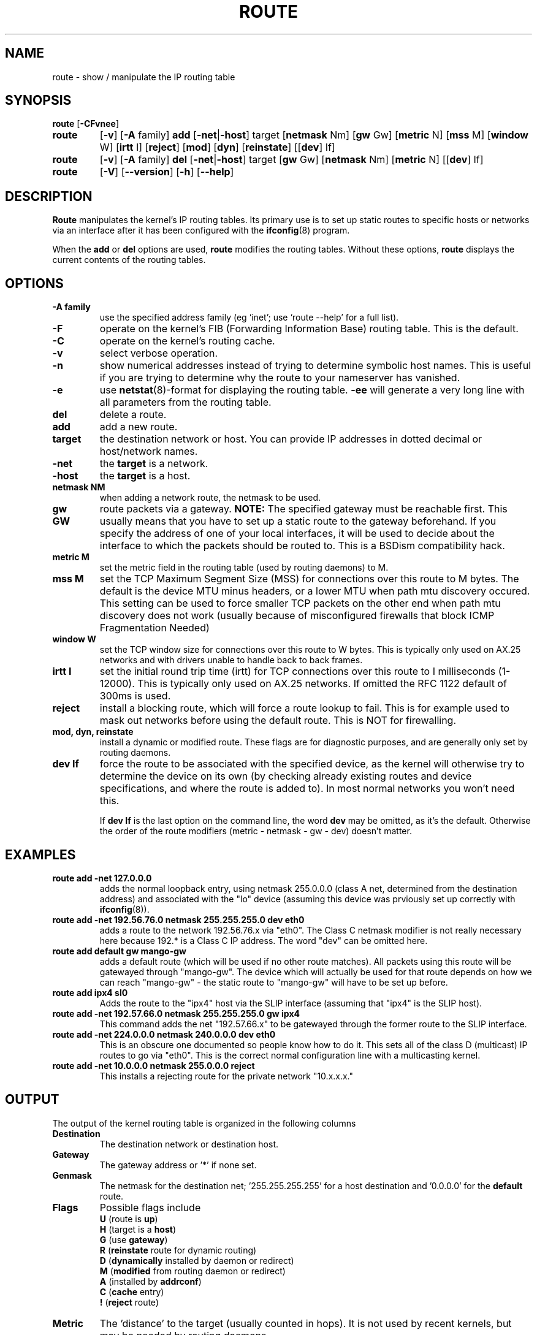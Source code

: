 .TH ROUTE 8 "2 January 2000" "net-tools" "Linux Programmer's Manual"
.SH NAME
route \- show / manipulate the IP routing table
.SH SYNOPSIS
.B route
.RB [ \-CFvnee ]
.TP
.B route 
.RB [ \-v ]
.RB [ \-A
family] 
.B add 
.RB [ \-net | \-host ] 
target 
.RB [ netmask 
Nm] 
.RB [ gw 
Gw] 
.RB [ metric 
N] 
.RB [ mss 
M] 
.RB [ window 
W] 
.RB [ irtt 
I]
.RB [ reject ]
.RB [ mod ]
.RB [ dyn ] 
.RB [ reinstate ] 
.RB [[ dev ] 
If]
.TP
.B route 
.RB [ \-v ] 
.RB [ \-A
family]
.B del 
.RB [ \-net | \-host ] 
target 
.RB [ gw 
Gw] 
.RB [ netmask 
Nm] 
.RB [ metric 
N] 
.RB [[ dev ]
If]
.TP
.B route 
.RB [ \-V ] 
.RB [ \-\-version ]
.RB [ \-h ]
.RB [ \--help ]
.SH DESCRIPTION
.B Route
manipulates the kernel's IP routing tables.  Its primary use is to set
up static routes to specific hosts or networks via an interface after
it has been configured with the
.BR ifconfig (8)
program.

When the
.B add
or
.B del
options are used,
.B route
modifies the routing tables.  Without these options,
.B route
displays the current contents of the routing tables.

.SH OPTIONS
.TP
.B \-A family
use the specified address family (eg `inet'; use `route --help' for a full 
list).

.TP 
.B -F
operate on the kernel's FIB (Forwarding Information Base) routing
table. 
This is the default.
.TP 
.B -C
operate on the kernel's routing cache.

.TP
.B \-v
select verbose operation.
.TP
.B \-n
show numerical addresses instead of trying to determine symbolic host
names. This is useful if you are trying to determine why the route to your
nameserver has vanished.
.TP
.B \-e
use
.BR netstat (8)-format
for displaying the routing table.
.B \-ee 
will generate a very long line with all parameters from the routing table.

.TP
.B del
delete a route.
.TP 
.B add 
add a new route.
.TP
.B target
the destination network or host. You can provide IP addresses in dotted
decimal or host/network names.
.TP
.B \-net
the
.B target
is a network.
.TP
.B -host
the
.B target 
is a host.
.TP
.B netmask NM
when adding a network route, the netmask to be used.
.TP
.B gw GW
route packets via a gateway.
.B NOTE:
The specified gateway must be reachable first. This usually means that
you have to set up a static route to the gateway beforehand. If you specify
the address of one of your local interfaces, it will be used to decide about
the interface to which the packets should be routed to. This is a BSDism
compatibility hack.
.TP
.B metric M
set the metric field in the routing table (used by routing daemons) to M.
.TP 
.B mss M
set the TCP Maximum Segment Size (MSS) for connections over this route
to M bytes. 
The default is the device MTU minus headers, or a lower MTU when path mtu 
discovery occured. This setting can be used to force smaller TCP packets on the
other end when path mtu discovery does not work (usually because of
misconfigured firewalls that block ICMP Fragmentation Needed)
.TP 
.B window W 
set the TCP window size for connections over this route to W
bytes. This is typically only used on AX.25 networks and with drivers
unable to handle back to back frames.
.TP
.B irtt I
set the initial round trip time (irtt) for TCP connections over this
route to I milliseconds (1-12000). This is typically only used on
AX.25 networks. If omitted the RFC 1122 default of 300ms is used.
.TP
.B reject
install a blocking route, which will force a route lookup to fail.
This is for example used to mask out networks before using the default
route.  This is NOT for firewalling.
.TP
.B mod, dyn, reinstate
install a dynamic or modified route. These flags are for diagnostic
purposes, and are generally only set by routing daemons.
.TP
.B dev If
force the route to be associated with the specified device, as the
kernel will otherwise try to determine the device on its own (by
checking already existing routes and device specifications, and where
the route is added to). In most normal networks you won't need this.

If 
.B dev If
is the last option on the command line, the word 
.B dev
may be omitted, as it's the default. Otherwise the order of the route
modifiers (metric - netmask - gw - dev) doesn't matter.

.SH EXAMPLES
.TP
.B route add -net 127.0.0.0
adds the normal loopback entry, using netmask 255.0.0.0 (class A net,
determined from the destination address) and associated with the 
"lo" device (assuming this device was prviously set up correctly with
.BR ifconfig (8)). 

.TP 
.B route add -net 192.56.76.0 netmask 255.255.255.0 dev eth0
adds a route to the network 192.56.76.x via 
"eth0". The Class C netmask modifier is not really necessary here because
192.* is a Class C IP address. The word "dev" can be omitted here. 

.TP
.B route add default gw mango-gw
adds a default route (which will be used if no other route matches).
All packets using this route will be gatewayed through "mango-gw". The
device which will actually be used for that route depends on how we
can reach "mango-gw" - the static route to "mango-gw" will have to be
set up before. 

.TP
.B route add ipx4 sl0
Adds the route to the "ipx4" host via the SLIP interface (assuming that
"ipx4" is the SLIP host).

.TP
.B route add -net 192.57.66.0 netmask 255.255.255.0 gw ipx4
This command adds the net "192.57.66.x" to be gatewayed through the former
route to the SLIP interface.

.TP
.B route add -net 224.0.0.0 netmask 240.0.0.0 dev eth0
This is an obscure one documented so people know how to do it. This sets
all of the class D (multicast) IP routes to go via "eth0". This is the
correct normal configuration line with a multicasting kernel. 

.TP
.B route add -net 10.0.0.0 netmask 255.0.0.0 reject
This installs a rejecting route for the private network "10.x.x.x."

.LP
.SH OUTPUT
The output of the kernel routing table is organized in the following columns
.TP
.B Destination     
The destination network or destination host.
.TP
.B Gateway
The gateway address or '*' if none set.
.TP
.B Genmask         
The netmask for the destination net; '255.255.255.255' for a host destination
and '0.0.0.0' for the 
.B default
route.
.TP
.B Flags 
Possible flags include
.br
.B U
(route is
.BR up )
.br
.B H
(target is a
.BR host )
.br
.B G
(use
.BR gateway )
.br
.B R
.RB ( reinstate
route for dynamic routing)
.br
.B D
.RB ( dynamically
installed by daemon or redirect)
.br
.B M
.RB ( modified
from routing daemon or redirect)
.br
.B A
(installed by
.BR addrconf )
.br
.B C
.RB ( cache
entry)
.br
.B !
.RB ( reject
route)
.TP
.B Metric 
The 'distance' to the target (usually counted in hops). It is not used by
recent kernels, but may be needed by routing daemons.
.TP
.B Ref    
Number of references to this route. (Not used in the Linux kernel.)
.TP
.B Use
Count of lookups for the route.  Depending on the use of -F and -C this will
be either route cache misses (-F) or hits (-C).
.TP
.B Iface
Interface to which packets for this route will be sent.
.TP
.B MSS 
Default maximum segement size for TCP connections over this route.
.TP
.B Window  
Default window size for TCP connections over this route.
.TP
.B irtt
Initial RTT (Round Trip Time). The kernel uses this to guess about the best
TCP protocol parameters without waiting on (possibly slow) answers.
.TP
.B HH (cached only)
The number of ARP entries and cached routes that refer to the hardware
header cache for the cached route. This will be \-1 if a hardware
address is not needed for the interface of the cached route (e.g. lo).
.TP
.B Arp (cached only)
Whether or not the hardware address for the cached route is up to date.
.LP
.SH FILES
.I /proc/net/ipv6_route
.br
.I /proc/net/route
.br
.I /proc/net/rt_cache
.LP
.SH SEE ALSO
.I ifconfig(8), netstat(8), arp(8), rarp(8)
.LP
.SH HISTORY
.B Route
for Linux was originally written by Fred N.  van Kempen,
<waltje@uwalt.nl.mugnet.org> and then modified by Johannes Stille and
Linus Torvalds for pl15. Alan Cox added the mss and window options for
Linux 1.1.22. irtt support and merged with netstat from Bernd Eckenfels.
.SH AUTHOR
Currently maintained by Phil Blundell <Philip.Blundell@pobox.com>.
